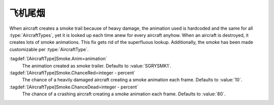 .. index:: Aircraft; Smoke animation when damaged

飞机尾烟
~~~~~~~~~~~~~~

When aircraft creates a smoke trail because of heavy damage, the animation used
is hardcoded and the same for all :type:`AircraftTypes`, yet it is looked up
each time anew for every aircraft anyhow. When an aircraft is destroyed, it
creates lots of smoke animations. This fix gets rid of the superfluous lookup.
Additionally, the smoke has been made customizable per :type:`AircraftType`.

:tagdef:`[AircraftType]Smoke.Anim=animation`
  The animation created as smoke trailer. Defaults to :value:`SGRYSMK1`.

:tagdef:`[AircraftType]Smoke.ChanceRed=integer - percent`
  The chance of a heavily damaged aircraft creating a smoke animation each
  frame. Defaults to :value:`10`.

:tagdef:`[AircraftType]Smoke.ChanceDead=integer - percent`
  The chance of a crashing aircraft creating a smoke animation each frame.
  Defaults to :value:`80`.

.. versionadded:: 0.7
